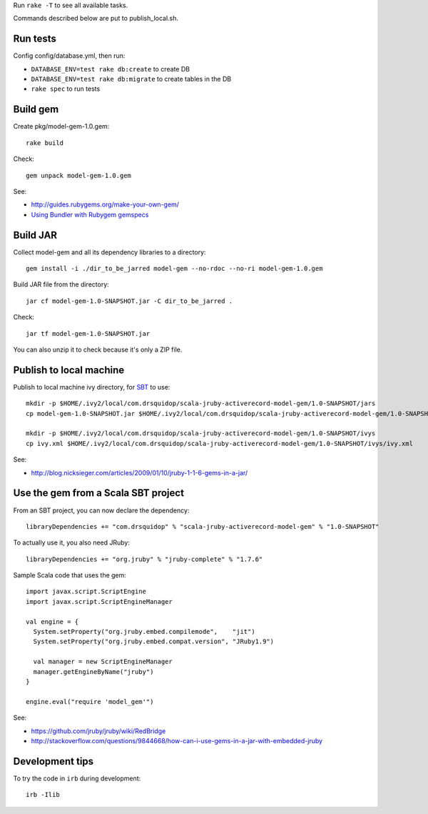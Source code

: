 Run ``rake -T`` to see all available tasks.

Commands described below are put to publish_local.sh.

Run tests
---------

Config config/database.yml, then run:

* ``DATABASE_ENV=test rake db:create`` to create DB
* ``DATABASE_ENV=test rake db:migrate`` to create tables in the DB
* ``rake spec`` to run tests

Build gem
---------

Create pkg/model-gem-1.0.gem:

::

  rake build

Check:

::

  gem unpack model-gem-1.0.gem

See:

* http://guides.rubygems.org/make-your-own-gem/
* `Using Bundler with Rubygem gemspecs <http://bundler.io/v1.5/rubygems.html>`_

Build JAR
---------

Collect model-gem and all its dependency libraries to a directory:

::

  gem install -i ./dir_to_be_jarred model-gem --no-rdoc --no-ri model-gem-1.0.gem

Build JAR file from the directory:

::

  jar cf model-gem-1.0-SNAPSHOT.jar -C dir_to_be_jarred .

Check:

::

  jar tf model-gem-1.0-SNAPSHOT.jar

You can also unzip it to check because it's only a ZIP file.

Publish to local machine
------------------------

Publish to local machine ivy directory, for `SBT <http://www.scala-sbt.org/>`_ to use:

::

  mkdir -p $HOME/.ivy2/local/com.drsquidop/scala-jruby-activerecord-model-gem/1.0-SNAPSHOT/jars
  cp model-gem-1.0-SNAPSHOT.jar $HOME/.ivy2/local/com.drsquidop/scala-jruby-activerecord-model-gem/1.0-SNAPSHOT/jars/scala-jruby-activerecord-model-gem.jar

  mkdir -p $HOME/.ivy2/local/com.drsquidop/scala-jruby-activerecord-model-gem/1.0-SNAPSHOT/ivys
  cp ivy.xml $HOME/.ivy2/local/com.drsquidop/scala-jruby-activerecord-model-gem/1.0-SNAPSHOT/ivys/ivy.xml

See:

* http://blog.nicksieger.com/articles/2009/01/10/jruby-1-1-6-gems-in-a-jar/

Use the gem from a Scala SBT project
------------------------------------

From an SBT project, you can now declare the dependency:

::

  libraryDependencies += "com.drsquidop" % "scala-jruby-activerecord-model-gem" % "1.0-SNAPSHOT"

To actually use it, you also need JRuby:

::

  libraryDependencies += "org.jruby" % "jruby-complete" % "1.7.6"

Sample Scala code that uses the gem:

::

  import javax.script.ScriptEngine
  import javax.script.ScriptEngineManager

  val engine = {
    System.setProperty("org.jruby.embed.compilemode",    "jit")
    System.setProperty("org.jruby.embed.compat.version", "JRuby1.9")

    val manager = new ScriptEngineManager
    manager.getEngineByName("jruby")
  }

  engine.eval("require 'model_gem'")

See:

* https://github.com/jruby/jruby/wiki/RedBridge
* http://stackoverflow.com/questions/9844668/how-can-i-use-gems-in-a-jar-with-embedded-jruby

Development tips
----------------

To try the code in ``irb`` during development:

::

  irb -Ilib
